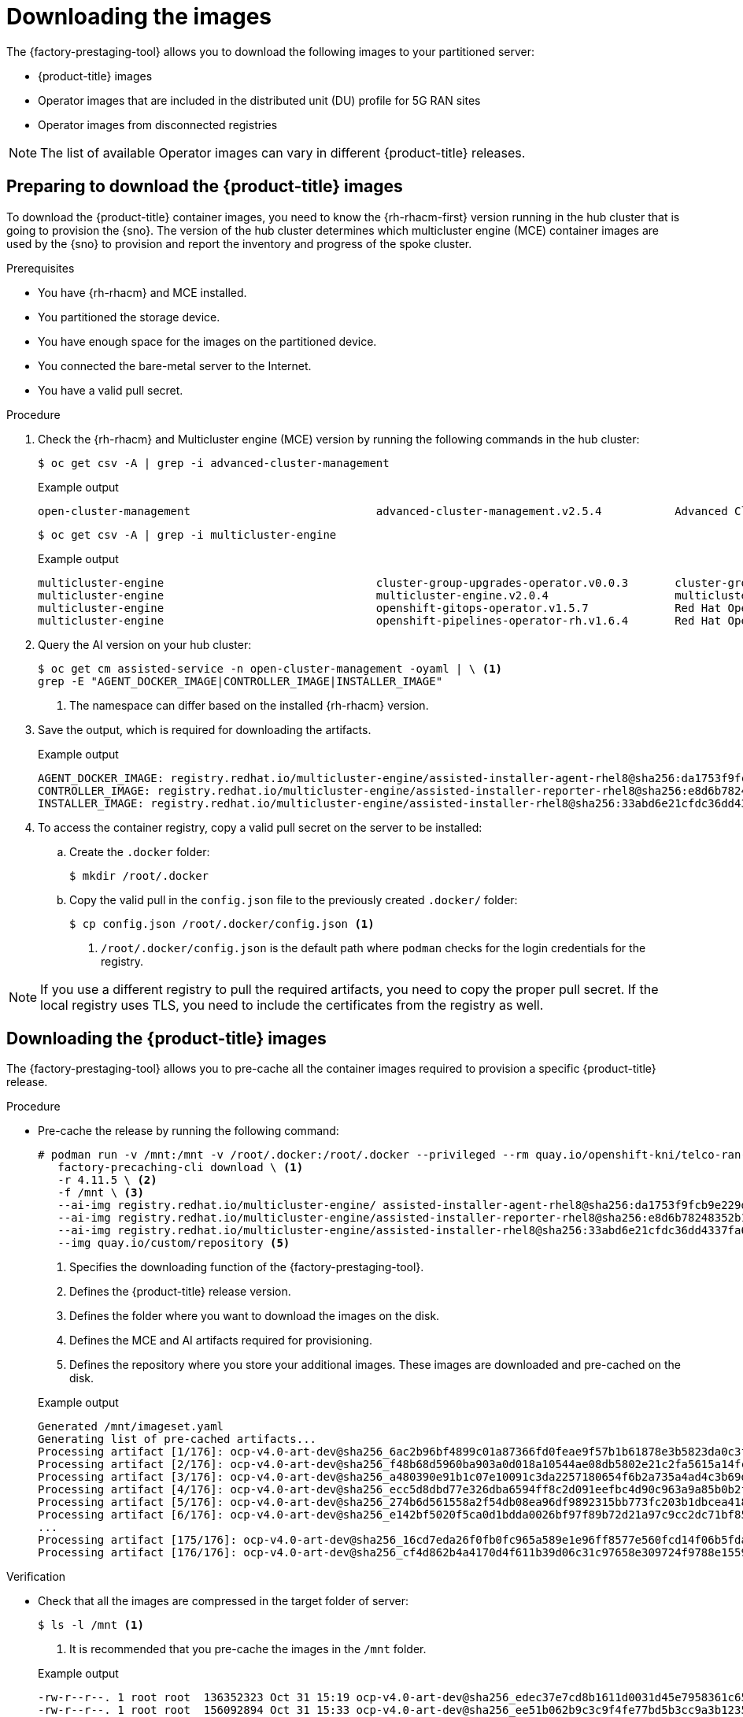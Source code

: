 // Module included in the following assemblies:
//
// * scalability_and_performance/ztp_far_edge/ztp-pre-caching-tool.adoc

:_module-type: PROCEDURE
[id="ztp-downloading-images_{context}"]
= Downloading the images

The {factory-prestaging-tool} allows you to download the following images to your partitioned server:

* {product-title} images
* Operator images that are included in the distributed unit (DU) profile for 5G RAN sites
* Operator images from disconnected registries

[NOTE]
====
The list of available Operator images can vary in different {product-title} releases.
====

[id="ztp-preparing-ocp-images_{context}"]
== Preparing to download the {product-title} images

To download the {product-title} container images, you need to know the {rh-rhacm-first} version running in the hub cluster that is going to provision the {sno}.
The version of the hub cluster determines which multicluster engine (MCE) container images are used by the {sno} to provision and report the inventory and progress of the spoke cluster.

.Prerequisites

* You have {rh-rhacm} and MCE installed.
* You partitioned the storage device.
* You have enough space for the images on the partitioned device.
* You connected the bare-metal server to the Internet.
* You have a valid pull secret.

.Procedure

. Check the {rh-rhacm} and Multicluster engine (MCE) version by running the following commands in the hub cluster:
+
[source,terminal]
----
$ oc get csv -A | grep -i advanced-cluster-management
----

+
.Example output
[source,terminal]
----
open-cluster-management                            advanced-cluster-management.v2.5.4           Advanced Cluster Management for Kubernetes   2.5.4                 advanced-cluster-management.v2.5.3                Succeeded
----

+
[source,terminal]
----
$ oc get csv -A | grep -i multicluster-engine
----

+
.Example output
[source,terminal]
----
multicluster-engine                                cluster-group-upgrades-operator.v0.0.3       cluster-group-upgrades-operator              0.0.3                                                                   Pending
multicluster-engine                                multicluster-engine.v2.0.4                   multicluster engine for Kubernetes           2.0.4                 multicluster-engine.v2.0.3                        Succeeded
multicluster-engine                                openshift-gitops-operator.v1.5.7             Red Hat OpenShift GitOps                     1.5.7                 openshift-gitops-operator.v1.5.6-0.1664915551.p   Succeeded
multicluster-engine                                openshift-pipelines-operator-rh.v1.6.4       Red Hat OpenShift Pipelines                  1.6.4                 openshift-pipelines-operator-rh.v1.6.3            Succeeded
----

. Query the AI version on your hub cluster:
+
[source,terminal]
----
$ oc get cm assisted-service -n open-cluster-management -oyaml | \ <1>
grep -E "AGENT_DOCKER_IMAGE|CONTROLLER_IMAGE|INSTALLER_IMAGE"
----
<1> The namespace can differ based on the installed {rh-rhacm} version.

. Save the output, which is required for downloading the artifacts.

+
.Example output
[source,terminal]
----
AGENT_DOCKER_IMAGE: registry.redhat.io/multicluster-engine/assisted-installer-agent-rhel8@sha256:da1753f9fcb9e229d0a68de03fac90d15023e647a8db531ae489eb93845d5306
CONTROLLER_IMAGE: registry.redhat.io/multicluster-engine/assisted-installer-reporter-rhel8@sha256:e8d6b78248352b1a8e05a22308185a468d4a139682d997a7f968b329abbc02cd
INSTALLER_IMAGE: registry.redhat.io/multicluster-engine/assisted-installer-rhel8@sha256:33abd6e21cfdc36dd4337fa6f3c3442d33fc3f976471614dca5b8ef749e7a027
----

. To access the container registry, copy a valid pull secret on the server to be installed:

.. Create the `.docker` folder:
+
[source,terminal]
----
$ mkdir /root/.docker
----

.. Copy the valid pull in the `config.json` file to the previously created `.docker/` folder:
+
[source,terminal]
----
$ cp config.json /root/.docker/config.json <1>
----
<1> `/root/.docker/config.json` is the default path where `podman` checks for the login credentials for the registry.

[NOTE]
====
If you use a different registry to pull the required artifacts, you need to copy the proper pull secret.
If the local registry uses TLS, you need to include the certificates from the registry as well.
====

[id="ztp-downloading-ocp-images_{context}"]
== Downloading the {product-title} images

The {factory-prestaging-tool} allows you to pre-cache all the container images required to provision a specific {product-title} release.

.Procedure

* Pre-cache the release by running the following command:
+
[source,terminal]
----
# podman run -v /mnt:/mnt -v /root/.docker:/root/.docker --privileged --rm quay.io/openshift-kni/telco-ran-tools -- \
   factory-precaching-cli download \ <1>
   -r 4.11.5 \ <2>
   -f /mnt \ <3>
   --ai-img registry.redhat.io/multicluster-engine/ assisted-installer-agent-rhel8@sha256:da1753f9fcb9e229d0a68de03fac90d15023e647a8db531ae489eb93845d5306 \ <4>
   --ai-img registry.redhat.io/multicluster-engine/assisted-installer-reporter-rhel8@sha256:e8d6b78248352b1a8e05a22308185a468d4a139682d997a7f968b329abbc02cd \ <4>
   --ai-img registry.redhat.io/multicluster-engine/assisted-installer-rhel8@sha256:33abd6e21cfdc36dd4337fa6f3c3442d33fc3f976471614dca5b8ef749e7a027 \ <4>
   --img quay.io/custom/repository <5>
----
<1> Specifies the downloading function of the {factory-prestaging-tool}.
<2> Defines the {product-title} release version.
<3> Defines the folder where you want to download the images on the disk.
<4> Defines the MCE and AI artifacts required for provisioning.
<5> Defines the repository where you store your additional images. These images are downloaded and pre-cached on the disk.

+
.Example output
[source,terminal]
----
Generated /mnt/imageset.yaml
Generating list of pre-cached artifacts...
Processing artifact [1/176]: ocp-v4.0-art-dev@sha256_6ac2b96bf4899c01a87366fd0feae9f57b1b61878e3b5823da0c3f34f707fbf5
Processing artifact [2/176]: ocp-v4.0-art-dev@sha256_f48b68d5960ba903a0d018a10544ae08db5802e21c2fa5615a14fc58b1c1657c
Processing artifact [3/176]: ocp-v4.0-art-dev@sha256_a480390e91b1c07e10091c3da2257180654f6b2a735a4ad4c3b69dbdb77bbc06
Processing artifact [4/176]: ocp-v4.0-art-dev@sha256_ecc5d8dbd77e326dba6594ff8c2d091eefbc4d90c963a9a85b0b2f0e6155f995
Processing artifact [5/176]: ocp-v4.0-art-dev@sha256_274b6d561558a2f54db08ea96df9892315bb773fc203b1dbcea418d20f4c7ad1
Processing artifact [6/176]: ocp-v4.0-art-dev@sha256_e142bf5020f5ca0d1bdda0026bf97f89b72d21a97c9cc2dc71bf85050e822bbf
...
Processing artifact [175/176]: ocp-v4.0-art-dev@sha256_16cd7eda26f0fb0fc965a589e1e96ff8577e560fcd14f06b5fda1643036ed6c8
Processing artifact [176/176]: ocp-v4.0-art-dev@sha256_cf4d862b4a4170d4f611b39d06c31c97658e309724f9788e155999ae51e7188f
----

.Verification

* Check that all the images are compressed in the target folder of server:
+
[source,terminal]
----
$ ls -l /mnt <1>
----
<1> It is recommended that you pre-cache the images in the `/mnt` folder.

+
.Example output
[source,terminal]
----
-rw-r--r--. 1 root root  136352323 Oct 31 15:19 ocp-v4.0-art-dev@sha256_edec37e7cd8b1611d0031d45e7958361c65e2005f145b471a8108f1b54316c07.tgz
-rw-r--r--. 1 root root  156092894 Oct 31 15:33 ocp-v4.0-art-dev@sha256_ee51b062b9c3c9f4fe77bd5b3cc9a3b12355d040119a1434425a824f137c61a9.tgz
-rw-r--r--. 1 root root  172297800 Oct 31 15:29 ocp-v4.0-art-dev@sha256_ef23d9057c367a36e4a5c4877d23ee097a731e1186ed28a26c8d21501cd82718.tgz
-rw-r--r--. 1 root root  171539614 Oct 31 15:23 ocp-v4.0-art-dev@sha256_f0497bb63ef6834a619d4208be9da459510df697596b891c0c633da144dbb025.tgz
-rw-r--r--. 1 root root  160399150 Oct 31 15:20 ocp-v4.0-art-dev@sha256_f0c339da117cde44c9aae8d0bd054bceb6f19fdb191928f6912a703182330ac2.tgz
-rw-r--r--. 1 root root  175962005 Oct 31 15:17 ocp-v4.0-art-dev@sha256_f19dd2e80fb41ef31d62bb8c08b339c50d193fdb10fc39cc15b353cbbfeb9b24.tgz
-rw-r--r--. 1 root root  174942008 Oct 31 15:33 ocp-v4.0-art-dev@sha256_f1dbb81fa1aa724e96dd2b296b855ff52a565fbef003d08030d63590ae6454df.tgz
-rw-r--r--. 1 root root  246693315 Oct 31 15:31 ocp-v4.0-art-dev@sha256_f44dcf2c94e4fd843cbbf9b11128df2ba856cd813786e42e3da1fdfb0f6ddd01.tgz
-rw-r--r--. 1 root root  170148293 Oct 31 15:00 ocp-v4.0-art-dev@sha256_f48b68d5960ba903a0d018a10544ae08db5802e21c2fa5615a14fc58b1c1657c.tgz
-rw-r--r--. 1 root root  168899617 Oct 31 15:16 ocp-v4.0-art-dev@sha256_f5099b0989120a8d08a963601214b5c5cb23417a707a8624b7eb52ab788a7f75.tgz
-rw-r--r--. 1 root root  176592362 Oct 31 15:05 ocp-v4.0-art-dev@sha256_f68c0e6f5e17b0b0f7ab2d4c39559ea89f900751e64b97cb42311a478338d9c3.tgz
-rw-r--r--. 1 root root  157937478 Oct 31 15:37 ocp-v4.0-art-dev@sha256_f7ba33a6a9db9cfc4b0ab0f368569e19b9fa08f4c01a0d5f6a243d61ab781bd8.tgz
-rw-r--r--. 1 root root  145535253 Oct 31 15:26 ocp-v4.0-art-dev@sha256_f8f098911d670287826e9499806553f7a1dd3e2b5332abbec740008c36e84de5.tgz
-rw-r--r--. 1 root root  158048761 Oct 31 15:40 ocp-v4.0-art-dev@sha256_f914228ddbb99120986262168a705903a9f49724ffa958bb4bf12b2ec1d7fb47.tgz
-rw-r--r--. 1 root root  167914526 Oct 31 15:37 ocp-v4.0-art-dev@sha256_fa3ca9401c7a9efda0502240aeb8d3ae2d239d38890454f17fe5158b62305010.tgz
-rw-r--r--. 1 root root  164432422 Oct 31 15:24 ocp-v4.0-art-dev@sha256_fc4783b446c70df30b3120685254b40ce13ba6a2b0bf8fb1645f116cf6a392f1.tgz
-rw-r--r--. 1 root root  306643814 Oct 31 15:11 troubleshoot@sha256_b86b8aea29a818a9c22944fd18243fa0347c7a2bf1ad8864113ff2bb2d8e0726.tgz
----

[id="ztp-downloading-operator-images_{context}"]
== Downloading the Operator images

You can also pre-cache Day-2 Operators used in the 5G Radio Access Network (RAN) Distributed Unit (DU) cluster configuration. The Day-2 Operators depend on the installed {product-title} version.

[IMPORTANT]
====
You need to include the {rh-rhacm} hub version, so that the {factory-prestaging-tool} can pre-stage the appropriate containers images for the {rh-rhacm} and MCE Operators.
====

.Procedure

* Pre-cache the Operator images:
+
[source,terminal]
----
# podman run -v /mnt:/mnt -v /root/.docker:/root/.docker --privileged --rm quay.io/openshift-kni/telco-ran-tools:latest -- factory-precaching-cli download \
-r 4.11.5 \ <1>
--hub-version 2.5.4 \ <2>
-f /mnt \ <3>
--ai-img registry.redhat.io/multicluster-engine/assisted-installer-agent-rhel8@sha256:da1753f9fcb9e229d0a68de03fac90d15023e647a8db531ae489eb93845d5306 \ <4>
--ai-img registry.redhat.io/multicluster-engine/assisted-installer-reporter-rhel8@sha256:e8d6b78248352b1a8e05a22308185a468d4a139682d997a7f968b329abbc02cd \ <4>
--ai-img registry.redhat.io/multicluster-engine/assisted-installer-rhel8@sha256:33abd6e21cfdc36dd4337fa6f3c3442d33fc3f976471614dca5b8ef749e7a027 \ <4>
--img quay.io/custom/repository \ <5>
--du-profile -s <6>
----
<1> Defines the {product-title} release version.
<2> Defines the version of the hub cluster.
<3> Defines the folder where you want to pre-cache the images on the disk.
<4> Defines the MCE and AI artifacts required for provisioning.
<5> Defines the repository where you store your additional images. These images are downloaded and pre-cached on the disk.
<6> The `--du-profile` argument specifies pre-caching the Operators included in the DU configuration.

+
.Example output
[source,terminal]
----
Generated /mnt/imageset.yaml
Generating list of pre-cached artifacts...
Processing artifact [1/379]: ocp-v4.0-art-dev@sha256_7753a8d9dd5974be8c90649aadd7c914a3d8a1f1e016774c7ac7c9422e9f9958
Processing artifact [2/379]: ose-kube-rbac-proxy@sha256_c27a7c01e5968aff16b6bb6670423f992d1a1de1a16e7e260d12908d3322431c
Processing artifact [3/379]: ocp-v4.0-art-dev@sha256_370e47a14c798ca3f8707a38b28cfc28114f492bb35fe1112e55d1eb51022c99
...
Processing artifact [378/379]: ose-local-storage-operator@sha256_0c81c2b79f79307305e51ce9d3837657cf9ba5866194e464b4d1b299f85034d0
Processing artifact [379/379]: multicluster-operators-channel-rhel8@sha256_c10f6bbb84fe36e05816e873a72188018856ad6aac6cc16271a1b3966f73ceb3
----

[id="ztp-custom-pre-caching-in-disconnected-environment_{context}"]
== Pre-caching custom images in disconnected environments

The `--generate-imageset` argument stops the {factory-prestaging-tool} after the `ImageSetConfiguration` custom resource (CR) is generated.
This allows you to customize the `ImageSetConfiguration` CR before downloading any images.
After you customized the CR, you can use the `--skip-imageset` argument to download the images that you specified in the `ImageSetConfiguration` CR.

You can customize the `ImageSetConfiguration` CR in the following ways:

* Add Operators and additional images
* Remove Operators and additional images
* Change Operator and catalog sources to local or disconnected registries

.Procedure

. Pre-cache the images:
+
[source,terminal]
----
# podman run -v /mnt:/mnt -v /root/.docker:/root/.docker --privileged --rm quay.io/openshift-kni/telco-ran-tools:latest -- factory-precaching-cli download \
-r 4.11.5 \ <1>
--hub-version 2.5.4 \ <2>
-f /mnt \ <3>
--ai-img registry.redhat.io/multicluster-engine/assisted-installer-agent-rhel8@sha256:da1753f9fcb9e229d0a68de03fac90d15023e647a8db531ae489eb93845d5306 \ <4>
--ai-img registry.redhat.io/multicluster-engine/assisted-installer-reporter-rhel8@sha256:e8d6b78248352b1a8e05a22308185a468d4a139682d997a7f968b329abbc02cd \ <4>
--ai-img registry.redhat.io/multicluster-engine/assisted-installer-rhel8@sha256:33abd6e21cfdc36dd4337fa6f3c3442d33fc3f976471614dca5b8ef749e7a027 \ <4>
--img quay.io/custom/repository \ <5>
--du-profile -s \
--generate-imageset <6>
----
<1> Defines the {product-title} release version.
<2> Defines the version of the hub cluster.
<3> Defines the folder where you want to pre-cache the images on the disk.
<4> Defines the MCE and AI artifacts required for provisioning.
<5> Defines the repository where you store your additional images. These images are downloaded and pre-cached on the disk.
<6> The `--generate-imageset` argument generates the `ImageSetConfiguration` CR only, which allows you to customize the CR.

+
.Example output
[source,terminal]
----
Generated /mnt/imageset.yaml
----

+
.Example ImageSetConfiguration CR
[source,yaml]
----
apiVersion: mirror.openshift.io/v1alpha2
kind: ImageSetConfiguration
mirror:
  platform:
    channels:
    - name: stable-4.11
      minVersion: 4.11.5 <1>
      maxVersion: 4.11.5
  additionalImages: <2>
    - name: registry.redhat.io/multicluster-engine/assisted-installer-agent-rhel8@sha256:da1753f9fcb9e229d0a68de03fac90d15023e647a8db531ae489eb93845d5306
    - name: registry.redhat.io/multicluster-engine/assisted-installer-reporter-rhel8@sha256:e8d6b78248352b1a8e05a22308185a468d4a139682d997a7f968b329abbc02cd
    - name: registry.redhat.io/multicluster-engine/assisted-installer-rhel8@sha256:33abd6e21cfdc36dd4337fa6f3c3442d33fc3f976471614dca5b8ef749e7a027
    - name: quay.io/user/troubleshoot
  operators:
    - catalog: registry.redhat.io/redhat/redhat-operator-index:v4.11
      packages:
        - name: advanced-cluster-management <3>
          channels:
             - name: 'release-2.6'
             - name: 'release-2.5'
               minVersion: 2.5.4
               maxVersion: 2.5.4
        - name: multicluster-engine <3>
          channels:
             - name: 'stable-2.1'
             - name: 'stable-2.0'
               minVersion: 2.0.4
               maxVersion: 2.0.4
        - name: local-storage-operator <4>
          channels:
            - name: 'stable'
        - name: ptp-operator <4>
          channels:
            - name: 'stable'
        - name: sriov-network-operator <4>
          channels:
            - name: 'stable'
        - name: cluster-logging <4>
          channels:
            - name: 'stable'
    - catalog: registry.redhat.io/redhat/certified-operator-index:v4.11
      packages:
        - name: sriov-fec <4>
          channels:
            - name: 'stable'
----
<1> The platform versions match the versions passed to the tool.
<2> The CR contains the additional images.
<3> The versions of {rh-rhacm} and MCE Operators match the versions passed to the tool.
<4> The CR contains all the specified DU Operators.

. Customize the catalog resource in the CR:
+
[source,yaml]
----
apiVersion: mirror.openshift.io/v1alpha2
kind: ImageSetConfiguration
mirror:
  platform:
[...]
  operators:
    - catalog: eko4.cloud.lab.eng.bos.redhat.com:8443/redhat/certified-operator-index:v4.11
      packages:
        - name: sriov-fec
          channels:
            - name: 'stable'
----
+
When you download images by using a local or disconnected registry, you have to first add certificates for the registries that you want to pull the content from.

. To avoid any errors, copy the registry certificate into your server:
+
[source,terminal]
----
# cp /tmp/eko4-ca.crt /etc/pki/ca-trust/source/anchors/.
----

. Then, update the certificates trust store:
+
[source,terminal]
----
# update-ca-trust
----

. Mount the host `/etc/pki` folder into the factory-cli image:
+
[source,terminal]
----
# podman run -v /mnt:/mnt -v /root/.docker:/root/.docker -v /etc/pki:/etc/pki --privileged --rm quay.io/openshift-kni/telco-ran-tools:latest -- \
factory-precaching-cli download \
-r 4.11.5 \ <1>
--hub-version 2.5.4 \ <2>
-f /mnt \ <3>
--ai-img registry.redhat.io/multicluster-engine/assisted-installer-agent-rhel8@sha256:da1753f9fcb9e229d0a68de03fac90d15023e647a8db531ae489eb93845d5306 \ <4>
--ai-img registry.redhat.io/multicluster-engine/assisted-installer-reporter-rhel8@sha256:e8d6b78248352b1a8e05a22308185a468d4a139682d997a7f968b329abbc02cd \ <4>
--ai-img registry.redhat.io/multicluster-engine/assisted-installer-rhel8@sha256:33abd6e21cfdc36dd4337fa6f3c3442d33fc3f976471614dca5b8ef749e7a027 \ <4>
--img quay.io/custom/repository \ <5>
--du-profile -s \
--skip-imageset <6>
----
<1> Defines the {product-title} release version.
<2> Defines the version of the hub cluster.
<3> Defines the folder where you want to pre-cache the images on the disk.
<4> Defines the MCE and AI artifacts required for provisioning.
<5> Defines the repository where you store your additional images. These images are downloaded and pre-cached on the disk.
<6> The `--skip-imageset` argument allows you to download the images that you specified in your customized `ImageSetConfiguration` CR.

. Download the images without generating a new `imageSetConfiguration` CR:
+
[source,terminal]
----
# podman run -v /mnt:/mnt -v /root/.docker:/root/.docker --privileged --rm quay.io/openshift-kni/telco-ran-tools:latest -- factory-precaching-cli \
    download -r 4.11.5 -f /mnt \
    --ai-img registry.redhat.io/multicluster-engine/assisted-installer-agent-rhel8@sha256:da1753f9fcb9e229d0a68de03fac90d15023e647a8db531ae489eb93845d5306 \
    --ai-img registry.redhat.io/multicluster-engine/assisted-installer-reporter-rhel8@sha256:e8d6b78248352b1a8e05a22308185a468d4a139682d997a7f968b329abbc02cd \
    --ai-img registry.redhat.io/multicluster-engine/assisted-installer-rhel8@sha256:33abd6e21cfdc36dd4337fa6f3c3442d33fc3f976471614dca5b8ef749e7a027 \
    --img quay.io/user/troubleshoot \
    --du-profile -s \
    --skip-imageset
----